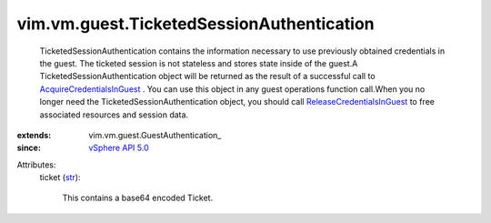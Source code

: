 
vim.vm.guest.TicketedSessionAuthentication
==========================================
  TicketedSessionAuthentication contains the information necessary to use previously obtained credentials in the guest. The ticketed session is not stateless and stores state inside of the guest.A TicketedSessionAuthentication object will be returned as the result of a successful call to `AcquireCredentialsInGuest <vim/vm/guest/AuthManager.rst#acquireCredentials>`_ . You can use this object in any guest operations function call.When you no longer need the TicketedSessionAuthentication object, you should call `ReleaseCredentialsInGuest <vim/vm/guest/AuthManager.rst#releaseCredentials>`_ to free associated resources and session data.
:extends: vim.vm.guest.GuestAuthentication_
:since: `vSphere API 5.0 <vim/version.rst#vimversionversion7>`_

Attributes:
    ticket (`str <https://docs.python.org/2/library/stdtypes.html>`_):

       This contains a base64 encoded Ticket.

